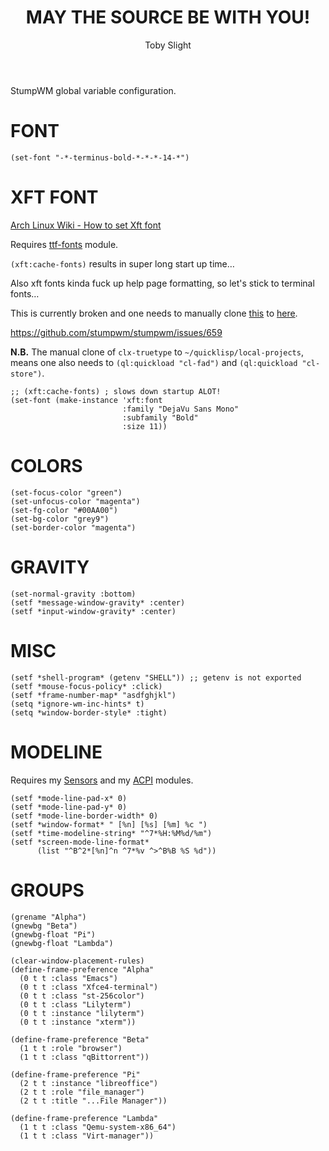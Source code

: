 #+TITLE: MAY THE SOURCE BE WITH YOU!
#+AUTHOR: Toby Slight
#+PROPERTY: header-args :cache yes
#+PROPERTY: header-args+ :mkdirp yes
#+PROPERTY: header-args+ :results silent
#+PROPERTY: header-args+ :tangle ~/.stumpwm.d/settings.lisp
#+PROPERTY: header-args+ :tangle-mode (identity #o644)

StumpWM global variable configuration.

* FONT

#+BEGIN_SRC common-lisp :tangle no
  (set-font "-*-terminus-bold-*-*-*-14-*")
#+END_SRC

* XFT FONT

[[https://wiki.archlinux.org/index.php/Stumpwm#Set_font_for_messages_and_modeline][Arch Linux Wiki - How to set Xft font]]

Requires [[https://github.com/tslight/stumpwm-contrib/tree/merged/util/ttf-fonts][ttf-fonts]] module.

~(xft:cache-fonts)~ results in super long start up time...

Also xft fonts kinda fuck up help page formatting, so let's stick to terminal
fonts...

This is currently broken and one needs to manually clone [[https://github.com/l04m33/clx-truetype][this]] to [[file:~/quicklisp/local-projects/][here]].

https://github.com/stumpwm/stumpwm/issues/659

*N.B.* The manual clone of =clx-truetype= to =~/quicklisp/local-projects=,
means one also needs to =(ql:quickload "cl-fad")= and =(ql:quickload "cl-store")=.

#+BEGIN_SRC common-lisp
  ;; (xft:cache-fonts) ; slows down startup ALOT!
  (set-font (make-instance 'xft:font
                           :family "DejaVu Sans Mono"
                           :subfamily "Bold"
                           :size 11))
#+END_SRC

* COLORS

#+BEGIN_SRC common-lisp
  (set-focus-color "green")
  (set-unfocus-color "magenta")
  (set-fg-color "#00AA00")
  (set-bg-color "grey9")
  (set-border-color "magenta")
#+END_SRC

* GRAVITY

#+BEGIN_SRC common-lisp
  (set-normal-gravity :bottom)
  (setf *message-window-gravity* :center)
  (setf *input-window-gravity* :center)
#+END_SRC

* MISC

#+BEGIN_SRC common-lisp
  (setf *shell-program* (getenv "SHELL")) ;; getenv is not exported
  (setf *mouse-focus-policy* :click)
  (setf *frame-number-map* "asdfghjkl")
  (setq *ignore-wm-inc-hints* t)
  (setq *window-border-style* :tight)
#+END_SRC

* MODELINE

Requires my [[https://github.com/tslight/stumpwm-contrib/blob/merged/modeline/sensors/README.org][Sensors]] and my [[https://github.com/tslight/stumpwm-contrib/blob/merged/modeline/acpi/README.org][ACPI]] modules.

#+BEGIN_SRC common-lisp
  (setf *mode-line-pad-x* 0)
  (setf *mode-line-pad-y* 0)
  (setf *mode-line-border-width* 0)
  (setf *window-format* " [%n] [%s] [%m] %c ")
  (setf *time-modeline-string* "^7*%H:%M%d/%m")
  (setf *screen-mode-line-format*
        (list "^B^2*[%n]^n ^7*%v ^>^B%B %S %d"))
#+END_SRC

* GROUPS

#+BEGIN_SRC common-lisp
  (grename "Alpha")
  (gnewbg "Beta")
  (gnewbg-float "Pi")
  (gnewbg-float "Lambda")
#+END_SRC

#+BEGIN_SRC common-lisp :tangle no
  (clear-window-placement-rules)
  (define-frame-preference "Alpha"
    (0 t t :class "Emacs")
    (0 t t :class "Xfce4-terminal")
    (0 t t :class "st-256color")
    (0 t t :class "Lilyterm")
    (0 t t :instance "lilyterm")
    (0 t t :instance "xterm"))

  (define-frame-preference "Beta"
    (1 t t :role "browser")
    (1 t t :class "qBittorrent"))

  (define-frame-preference "Pi"
    (2 t t :instance "libreoffice")
    (2 t t :role "file_manager")
    (2 t t :title "...File Manager"))

  (define-frame-preference "Lambda"
    (1 t t :class "Qemu-system-x86_64")
    (1 t t :class "Virt-manager"))
#+END_SRC
